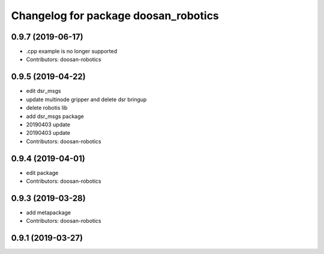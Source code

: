 ^^^^^^^^^^^^^^^^^^^^^^^^^^^^^^^^^^^^^
Changelog for package doosan_robotics
^^^^^^^^^^^^^^^^^^^^^^^^^^^^^^^^^^^^^

0.9.7 (2019-06-17)
------------------
* .cpp example is no longer supported
* Contributors: doosan-robotics

0.9.5 (2019-04-22)
------------------
* edit dsr_msgs
* update multinode gripper and delete dsr bringup
* delete robotis lib
* add dsr_msgs package
* 20190403 update
* 20190403 update
* Contributors: doosan-robotics

0.9.4 (2019-04-01)
------------------
* edit package
* Contributors: doosan-robotics

0.9.3 (2019-03-28)
------------------
* add metapackage
* Contributors: doosan-robotics

0.9.1 (2019-03-27)
------------------

